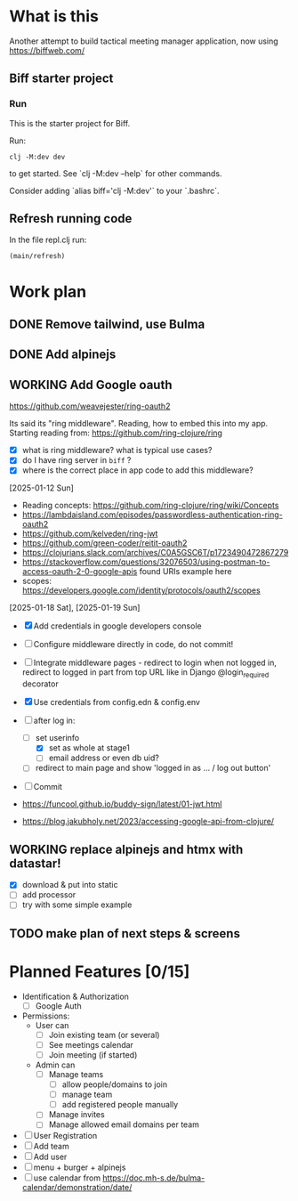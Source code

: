 * What is this

Another attempt to build tactical meeting manager application, now using https://biffweb.com/

** Biff starter project

*** Run

 This is the starter project for Biff.

 Run:

 #+begin_example
 clj -M:dev dev
 #+end_example

 to get started. See `clj -M:dev --help` for other commands.

 Consider adding `alias biff='clj -M:dev'` to your `.bashrc`.

** Refresh running code

 In the file repl.clj run:
 #+begin_example
 (main/refresh)
 #+end_example

* Work plan
** DONE Remove tailwind, use Bulma
   CLOSED: [2025-01-08 Wed 11:06]
   :LOGBOOK:
   - State "DONE"       from "TODO"       [2025-01-08 Wed 11:06]
   - State "TODO"       from              [2025-01-07 Tue 21:38]
   :END:
** DONE Add alpinejs
   CLOSED: [2025-01-08 Wed 11:07]
   :LOGBOOK:
   - State "DONE"       from "TODO"       [2025-01-08 Wed 11:07]
   - State "TODO"       from              [2025-01-07 Tue 21:38]
   :END:
** WORKING Add Google oauth
   :LOGBOOK:
   - State "WORKING"    from "TODO"       [2025-02-09 Sun 11:25]
   CLOCK: [2025-02-07 Fri 21:49]--[2025-02-07 Fri 22:04] =>  0:15
   CLOCK: [2025-02-02 Sun 08:07]--[2025-02-02 Sun 09:20] =>  1:13
   CLOCK: [2025-01-19 Sun 07:49]--[2025-01-19 Sun 10:34] =>  2:45
   CLOCK: [2025-01-18 Sat 12:33]--[2025-01-18 Sat 12:58] =>  0:25
   CLOCK: [2025-01-13 Mon 07:47]--[2025-01-13 Mon 09:51] =>  2:04
   CLOCK: [2025-01-12 Sun 08:46]--[2025-01-12 Sun 09:20] =>  0:34
   CLOCK: [2025-01-11 Sat 14:29]--[2025-01-11 Sat 14:30] =>  0:01
   - State "TODO"       from              [2025-01-07 Tue 21:38]
   CLOCK: [2025-01-10 Fri 09:09]--[2025-01-10 Fri 09:11] =>  0:02
   CLOCK: [2025-01-10 Fri 08:53]--[2025-01-10 Fri 09:00] =>  0:07
   CLOCK: [2025-01-10 Fri 07:14]--[2025-01-10 Fri 07:30] =>  0:16
   :END:

  https://github.com/weavejester/ring-oauth2

 Its said its "ring middleware". Reading, how to embed this into my app. Starting reading from: https://github.com/ring-clojure/ring
 - [X] what is ring middleware? what is typical use cases?
 - [X] do I have ring server in ~biff~ ?
 - [X] where is the correct place in app code to add this middleware?

 [2025-01-12 Sun]
 - Reading concepts: https://github.com/ring-clojure/ring/wiki/Concepts
 - https://lambdaisland.com/episodes/passwordless-authentication-ring-oauth2
 - https://github.com/kelveden/ring-jwt
 - https://github.com/green-coder/reitit-oauth2
 - https://clojurians.slack.com/archives/C0A5GSC6T/p1723490472867279
 - https://stackoverflow.com/questions/32076503/using-postman-to-access-oauth-2-0-google-apis found URIs example here
 - scopes: https://developers.google.com/identity/protocols/oauth2/scopes

 [2025-01-18 Sat], [2025-01-19 Sun]
 - [X] Add credentials in google developers console
 - [ ] Configure middleware directly in code, do not commit!
 - [ ] Integrate middleware pages - redirect to login when not logged in, redirect to logged in part from top URL
   like in Django @login_required decorator
 - [X] Use credentials from config.edn & config.env
 - [-] after log in: 
   - [-] set userinfo
     - [X] set as whole at stage1
     - [ ] email address or even db uid?
   - [ ] redirect to main page and show 'logged in as ... / log out button'
 - [ ] Commit

 - https://funcool.github.io/buddy-sign/latest/01-jwt.html
 - https://blog.jakubholy.net/2023/accessing-google-api-from-clojure/

** WORKING replace alpinejs and htmx with datastar!
   :LOGBOOK:
   CLOCK: [2025-02-09 Sun 14:37]--[2025-02-09 Sun 17:23] =>  2:46
   - State "WORKING"    from "TODO"       [2025-02-09 Sun 13:45]
   CLOCK: [2025-02-09 Sun 13:46]--[2025-02-09 Sun 14:07] =>  0:21
   - State "TODO"       from              [2025-02-09 Sun 11:40]
   :END:

 - [X] download & put into static
 - [ ] add processor
 - [ ] try with some simple example

** TODO make plan of next steps & screens
   :LOGBOOK:
   - State "TODO"       from              [2025-02-09 Sun 12:55]
   :END:

* Planned Features [0/15]
  :PROPERTIES:
  :COOKIE_DATA: recursive
  :END:

 - Identification & Authorization
   - [ ] Google Auth
 - Permissions:
   - User can
     - [ ] Join existing team (or several)
     - [ ] See meetings calendar
     - [ ] Join meeting (if started)
   - Admin can
     - [ ] Manage teams
       - [ ] allow people/domains to join
       - [ ] manage team 
       - [ ] add registered people manually
     - [ ] Manage invites
     - [ ] Manage allowed email domains per team
 - [ ] User Registration
 - [ ] Add team
 - [ ] Add user
 - [ ] menu + burger + alpinejs
 - [ ] use calendar from https://doc.mh-s.de/bulma-calendar/demonstration/date/
